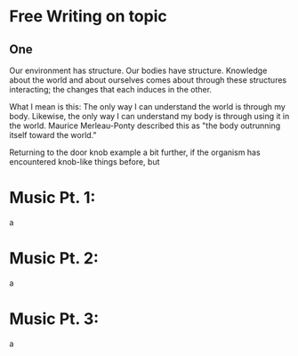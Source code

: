 * Free Writing on topic

** One
Our environment has structure. Our bodies have structure.
Knowledge about the world and about ourselves comes about
through these structures interacting; the changes that each
induces in the other.

What I mean is this: The only way I can understand the world
is through my body. Likewise, the only way I can understand
my body is through using it in the world. Maurice Merleau-Ponty
described this as "the body outrunning itself toward the world."


Returning to the door knob example a bit further, if the organism has
encountered knob-like things before, but


* Music Pt. 1:
a

* Music Pt. 2:
a

* Music Pt. 3:
a
